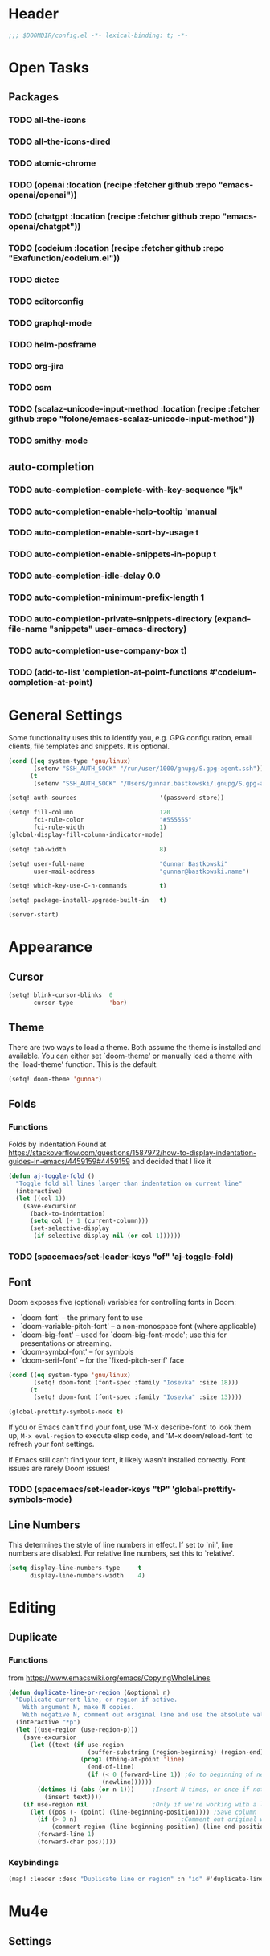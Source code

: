 * Header
#+begin_src emacs-lisp
;;; $DOOMDIR/config.el -*- lexical-binding: t; -*-
#+end_src


* Open Tasks
** Packages
*** TODO all-the-icons
*** TODO all-the-icons-dired
*** TODO atomic-chrome
*** TODO (openai  :location  (recipe :fetcher github :repo "emacs-openai/openai"))
*** TODO (chatgpt :location  (recipe :fetcher github :repo "emacs-openai/chatgpt"))
*** TODO (codeium :location  (recipe :fetcher github :repo "Exafunction/codeium.el"))
*** TODO dictcc
*** TODO editorconfig
*** TODO graphql-mode
*** TODO helm-posframe
*** TODO org-jira
*** TODO osm
*** TODO (scalaz-unicode-input-method :location (recipe :fetcher github :repo "folone/emacs-scalaz-unicode-input-method"))
*** TODO smithy-mode
** auto-completion
*** TODO auto-completion-complete-with-key-sequence "jk"
*** TODO auto-completion-enable-help-tooltip 'manual
*** TODO auto-completion-enable-sort-by-usage t
*** TODO auto-completion-enable-snippets-in-popup t
*** TODO auto-completion-idle-delay 0.0
*** TODO auto-completion-minimum-prefix-length 1
*** TODO auto-completion-private-snippets-directory (expand-file-name "snippets" user-emacs-directory)
*** TODO auto-completion-use-company-box t)

*** TODO (add-to-list 'completion-at-point-functions #'codeium-completion-at-point)


* General Settings
Some functionality uses this to identify you, e.g. GPG configuration, email
clients, file templates and snippets. It is optional.
#+begin_src emacs-lisp
(cond ((eq system-type 'gnu/linux)
       (setenv "SSH_AUTH_SOCK" "/run/user/1000/gnupg/S.gpg-agent.ssh"))
      (t
       (setenv "SSH_AUTH_SOCK" "/Users/gunnar.bastkowski/.gnupg/S.gpg-agent.ssh")))

(setq! auth-sources                       '(password-store))

(setq! fill-column                        120
       fci-rule-color                     "#555555"
       fci-rule-width                     1)
(global-display-fill-column-indicator-mode)

(setq! tab-width                          8)

(setq! user-full-name                     "Gunnar Bastkowski"
       user-mail-address                  "gunnar@bastkowski.name")

(setq! which-key-use-C-h-commands         t)

(setq! package-install-upgrade-built-in   t)

(server-start)
#+end_src


* Appearance
** Cursor
#+begin_src emacs-lisp
(setq! blink-cursor-blinks  0
       cursor-type          'bar)
#+end_src
** Theme
There are two ways to load a theme. Both assume the theme is installed and available.
You can either set `doom-theme' or manually load a theme with the `load-theme' function.
This is the default:
#+begin_src emacs-lisp
(setq! doom-theme 'gunnar)
#+end_src

** Folds
*** Functions
Folds by indentation
Found at https://stackoverflow.com/questions/1587972/how-to-display-indentation-guides-in-emacs/4459159#4459159
and decided that I like it
#+begin_src emacs-lisp
(defun aj-toggle-fold ()
  "Toggle fold all lines larger than indentation on current line"
  (interactive)
  (let ((col 1))
    (save-excursion
      (back-to-indentation)
      (setq col (+ 1 (current-column)))
      (set-selective-display
       (if selective-display nil (or col 1))))))
#+end_src
*** TODO (spacemacs/set-leader-keys "of" 'aj-toggle-fold)
** Font
Doom exposes five (optional) variables for controlling fonts in Doom:
- `doom-font' -- the primary font to use
- `doom-variable-pitch-font' -- a non-monospace font (where applicable)
- `doom-big-font' -- used for `doom-big-font-mode'; use this for
  presentations or streaming.
- `doom-symbol-font' -- for symbols
- `doom-serif-font' -- for the `fixed-pitch-serif' face

#+begin_src emacs-lisp
(cond ((eq system-type 'gnu/linux)
       (setq! doom-font (font-spec :family "Iosevka" :size 18)))
      (t
       (setq! doom-font (font-spec :family "Iosevka" :size 13))))

(global-prettify-symbols-mode t)
#+end_src

If you or Emacs can't find your font, use 'M-x describe-font' to look them up,
~M-x eval-region~ to execute elisp code, and 'M-x doom/reload-font'
to refresh your font settings.

If Emacs still can't find your font, it likely wasn't installed correctly.
Font issues are rarely Doom issues!

*** TODO   (spacemacs/set-leader-keys "tP" 'global-prettify-symbols-mode)

** Line Numbers
This determines the style of line numbers in effect. If set to `nil', line
numbers are disabled. For relative line numbers, set this to `relative'.

#+begin_src emacs-lisp
(setq display-line-numbers-type     t
      display-line-numbers-width    4)
#+end_src


* Editing
** Duplicate
*** Functions
from https://www.emacswiki.org/emacs/CopyingWholeLines
#+BEGIN_SRC emacs-lisp
(defun duplicate-line-or-region (&optional n)
  "Duplicate current line, or region if active.
    With argument N, make N copies.
    With negative N, comment out original line and use the absolute value."
  (interactive "*p")
  (let ((use-region (use-region-p)))
    (save-excursion
      (let ((text (if use-region
                      (buffer-substring (region-beginning) (region-end))
                    (prog1 (thing-at-point 'line)
                      (end-of-line)
                      (if (< 0 (forward-line 1)) ;Go to beginning of next line, or make a new one
                          (newline))))))
        (dotimes (i (abs (or n 1)))     ;Insert N times, or once if not specified
          (insert text))))
    (if use-region nil                  ;Only if we're working with a line (not a region)
      (let ((pos (- (point) (line-beginning-position)))) ;Save column
        (if (> 0 n)                             ;Comment out original with negative arg
            (comment-region (line-beginning-position) (line-end-position)))
        (forward-line 1)
        (forward-char pos)))))
#+END_SRC

*** Keybindings

#+BEGIN_SRC emacs-lisp
(map! :leader :desc "Duplicate line or region" :n "id" #'duplicate-line-or-region)
#+END_SRC


* Mu4e
** Settings
#+begin_src emacs-lisp
#+end_src


* OpenAI
** Settings
#+begin_src emacs-lisp
(setq! openai-key                         (password-store-get "private/openai/emacs-api-key")
       openai-user                        "gunnar.bastkowski@gmail.com")
#+end_src
** Functions
#+BEGIN_SRC emacs-lisp
(require 'request)
(require 'json)

(setq api-key (password-store-get "private/openai/emacs-api-key"))

(defun chatgpt-align-code (start end)
  "Align code by equal signs using ChatGPT's chat completions."
  (interactive "r")
  (let* ((code-text (buffer-substring-no-properties start end))
         (api-key (password-store-get "private/openai/emacs-api-key")))
    (request "https://api.openai.com/v1/chat/completions"
      :type "POST"
      :headers `(("Content-Type" . "application/json")
                 ("Authorization" . ,(concat "Bearer " api-key)))
      :data (json-encode `(
                           ("model" . ,"gpt-4")
                           ("messages" . ((("role" . "user")
                                           ("content" . ,(concat "Align the following code by equal signs:\n\n" code-text)))))))
      :parser 'json-read
      :success (cl-function
                (lambda (&key data &allow-other-keys)
                  (when data
                    (let* ((responses (gethash "choices" data))
                           (latest-response (aref responses 0))
                           (text (gethash "message" (aref (gethash "messages" latest-response) 0))))
                      (delete-region start end)
                      (insert text)))))
      :error (cl-function
              (lambda (&rest args &key error-thrown &allow-other-keys)
                (message "Failed to align code: %S" error-thrown))))))
#+END_SRC


* Org Mode
** Agenda
*** Keybindings
#+begin_src emacs-lisp
(map! :leader :desc "Show agenda for today"         :n "oa1" #'gunnar/org-agenda-show-today)
(map! :leader :desc "Show Mobimeo agenda for today" :n "oa2" #'gunnar/org-agenda-show-today-mobimeo)
(map! :leader :desc "Show Inbox"                    :n "oa3" #'gunnar/org-agenda-show-inbox)
(map! :leader :desc "Capture Inbox"                 :n "oci" #'gunnar/org-capture-inbox)
(map! :leader :desc "All calendars to diary"        :n "occ" #'gunnar/all-calendars-to-diary)

;; (spacemacs/set-leader-keys "Gs" 'gunnar/all-calendars-to-diary) ;
#+end_src

*** Settings
**** org-agenda-custom-commands
#+begin_src emacs-lisp
(setq! org-agenda-custom-commands
       '(("a" "Agenda and next items" ((agenda)
                                       (tags-todo "CATEGORY=\"inbox\""
                                                  ((org-agenda-sorting-strategy    '(priority-down))
                                                   (org-agenda-overriding-header   "Inbox")
                                                   (org-agenda-todo-keyword-format "")))
                                       (todo      "NEXT"
                                                  ((org-agenda-sorting-strategy         '(priority-down))
                                                   (org-agenda-overriding-header        "Next Actions")
                                                   (org-agenda-todo-keyword-format      "")))
                                       (todo      "WAITING"
                                                  ((org-agenda-sorting-strategy         '(priority-down))
                                                   (org-agenda-overriding-header        "Waiting For")
                                                   (org-agenda-todo-keyword-format      ""))))
          ((org-agenda-span 'day)))

         ("b" "Mobimeo Agenda"        ((agenda)
                                       (tags-todo "@mobimeo+TODO=\"NEXT\""
                                                  ((org-agenda-sorting-strategy    '(priority-down))
                                                   (org-agenda-overriding-header   "Next Actions")
                                                   (org-agenda-todo-keyword-format "")))
                                       (tags-todo "@mobimeo+TODO=\"WAITING\""
                                                  ((org-agenda-sorting-strategy    '(priority-down))
                                                   (org-agenda-overriding-header   "Waiting For")
                                                   (org-agenda-todo-keyword-format "")))
                                       (tags-todo "@mobimeo+TODO=\"TODO\""
                                                  ((org-agenda-overriding-header   "TODO Items")
                                                   (org-agenda-todo-keyword-format ""))))
          ((org-agenda-span 'day)))

         ("c" "Inbox" tags-todo "CATEGORY=\"inbox\""
          ((org-agenda-overriding-header "Inbox")))))
#+end_src
**** org-agenda-prefix-format
#+begin_src emacs-lisp
(setq! org-agenda-prefix-format     '((agenda . " %i %-20:c%?-12t% s")
                                      (todo   . " %i %-20:c")
                                      (tags   . " %i %-20:c")
                                      (search . " %i %-20:c")))
#+end_src
**** org-agenda-files
#+begin_src emacs-lisp
(setq! org-agenda-include-diary     t
       org-agenda-files             (mapcar (lambda (x) (concat (getenv "HOME") "/" x))
                                            '("org/inbox-akiko.org"
                                              "org/inbox-galaxy.org"
                                              "org/inbox-s7.org"
                                              "org/inbox-yesomeo.org"
                                              "org/tickler.org"
                                              "org/projects.org")))
#+end_src

*** Functions
#+begin_src emacs-lisp
(defun gunnar/org-agenda-show-inbox (&optional arg) (interactive "P") (org-agenda arg "c"))
#+end_src
#+begin_src emacs-lisp
(defun gunnar/org-agenda-show-today (&optional arg) (interactive "P") (org-agenda arg "a"))
(defun gunnar/org-agenda-show-today-mobimeo (&optional arg) (interactive "P") (org-agenda arg "b"))
(defun gunnar/org-capture-inbox (&optional arg) (interactive "P") (org-capture arg "i"))

(defun my-org-agenda-skip-all-siblings-but-first ()
  "Skip all but the first non-done entry."
  (let (should-skip-entry)
    (unless (org-current-is-todo) (setq should-skip-entry t))
    (save-excursion
      (while (and (not should-skip-entry) (org-goto-sibling t))
        (when (org-current-is-todo)
          (setq should-skip-entry t))))
    (when should-skip-entry (or (outline-next-heading) (goto-char (point-max))))))

(defun org-current-is-todo () (string= "TODO" (org-get-todo-state)))


(defun gunnar/all-calendars-to-diary ()
  (interactive)
  (let ((google-calendar-url (password-store-get "mobimeo/calendar/url"))
        (ical-filename (make-temp-file "google-calendar.ics")))
    (progn
      (gunnar/some-calendar-to-diary (password-store-get "mobimeo/calendar/url"))
      (gunnar/some-calendar-to-diary (password-store-get "private/cloud.bastkowski.name/calendar-gunnar-url"))
      )))

(defun gunnar/some-calendar-to-diary (calendar-url)
  (let ((ical-filename (make-temp-file "calendar.ics")))
    (progn
      (url-copy-file calendar-url ical-filename t)
      (set-buffer (find-file-noselect ical-filename))
      (icalendar-import-buffer diary-file t)
      (kill-buffer)
      'ok)))

;; (setq org-caldav-calendars '((:calendar-id "work@whatever"
;;                               :files ("~/org/work.org")
;;                               :inbox "~/org/fromwork.org")
;;                              (:calendar-id "stuff@mystuff"
;;                               :files ("~/org/sports.org" "~/org/play.org")
;;                               :inbox "~/org/fromstuff.org")))
#+end_src

** Babel
#+begin_src emacs-lisp
  (setq org-babel-load-languages  '((emacs-lisp . t)
                                    (awk . t)
                                    (ditaa . t)
                                    (dot . t)
                                    (java . t)
                                    (dot . t)
                                    (plantuml . t)
                                    (ruby . t)))
#+end_src
** Brain
#+BEGIN_SRC emacs-lisp
(setq! org-brain-include-file-entries t)
#+END_SRC

** Calendar
*** Settings
#+begin_src emacs-lisp
(setq! calendar-date-display-form   '((format "%s-%.2d-%.2d" year (string-to-number month) (string-to-number day)))
       calendar-date-style          'iso
       calendar-week-start-day      1
       calendar-mark-holidays-flag  1)

(setq! calendar-intermonth-text     '(propertize
                                      (format "%2d"
                                              (car
                                               (calendar-iso-from-absolute
                                                (calendar-absolute-from-gregorian (list month day year)))))
                                      'font-lock-face 'font-lock-constant-face)
       calendar-intermonth-header   (propertize "KW" 'font-lock-face 'font-lock-keyword-face))

(setq! org-caldav-url               "https://cloud.bastkowski.name/remote.php/dav/calendars/gunnar"
       org-caldav-calendar-id       "personal"
       org-caldav-calendars         '((:calendar-id "work@whatever"
                                       :files       ("~/org/work.org")
                                       :inbox       "~/org/fromwork.org")
                                      (:calendar-id "stuff@mystuff"
                                       :files       ("~/org/sports.org" "~/org/play.org")
                                       :inbox       "~/org/fromstuff.org"))
       org-caldav-inbox             "~/org/calendars/gunnar.org"
       org-caldav-files             '("~/org/calendars/gunnar.org"))
#+end_src

*** Functions
#+begin_src emacs-lisp
(defun gunnar/all-calendars-to-diary ()
  (interactive)
  (let ((google-calendar-url (password-store-get "mobimeo/calendar/url"))
        (ical-filename (make-temp-file "google-calendar.ics")))
    (progn
      (gunnar/some-calendar-to-diary (password-store-get "private/cloud.bastkowski.name/calendar-gunnar-url")))))

(defun gunnar/some-calendar-to-diary (calendar-url)
  (let ((ical-filename (make-temp-file "calendar.ics")))
    (progn
      (url-copy-file calendar-url ical-filename t)
      (set-buffer (find-file-noselect ical-filename))
      (icalendar-import-buffer diary-file t)
      (kill-buffer)
      'ok)))

(defun gunnar/org-agenda-show-inbox         (&optional arg) (interactive "P") (org-agenda arg "c"))
(defun gunnar/org-agenda-show-today         (&optional arg) (interactive "P") (org-agenda arg "a"))
(defun gunnar/org-agenda-show-today-mobimeo (&optional arg) (interactive "P") (org-agenda arg "b"))
(defun gunnar/org-capture-inbox             (&optional arg) (interactive "P") (org-capture arg "i"))
#+end_src

*** Open Tasks
**** TODO (spacemacs/set-leader-keys "aw" 'eww)
**** TODO (spacemacs/set-leader-keys "ab" 'calendar)
**** TODO (spacemacs/set-leader-keys "oc" 'org-capture)

** General
*** Settings
#+begin_src emacs-lisp
(setq! org-bullets-bullet-list     '("x" "◆" "▴" "▸"))

(setq! org-directory                "~/org/")
(setq! org-mobile-directory         "~/org/")
(setq! org-todo-keywords           '((sequence "TODO(t)" "NEXT(n)" "STARTED(s)" "WAITING(w)" "|" "DONE(d)")))
#+end_src

*** Functions
#+begin_src emacs-lisp
(defun org-insert-src-block (src-code-type)
  "Insert a `SRC-CODE-TYPE' type source code block in org-mode."
  (interactive (let ((src-code-types
                      '(
                        "gunnar-test"
                        "C" "C++" "R" "clojure" "css" "ditaa" "dot" "emacs-lisp" "gnuplot" "haskell" "http"
                        "java" "js" "latex" "lisp" "org" "plantuml" "python" "ruby"
                        "sass" "scala" "sh" "sql" "sqlite")))
                 (list (ido-completing-read "Source code type: " src-code-types))))
  (progn (newline-and-indent)
         (insert (format "#+BEGIN_SRC %s\n" src-code-type))
         (newline-and-indent)
         (insert "#+END_SRC\n")
         (previous-line 2)
         (org-edit-src-code)))
#+end_src

** Capture
#+begin_src emacs-lisp
(setq! +org-default-notes-file       (concat org-directory "inbox-yesomeo.org"))

(setq! org-capture-templates      '(("i" "Inbox"          entry (file "inbox-yesomeo.org")
                                     "* TODO %^{Description}%?%i\n  %U\n"     :immediate-finish t)
                                    ("l" "Bookmarks"      entry (file "")
                                     "** %(org-cliplink-capture)%?\n  %U\n"   :immediate-finish t)
                                    ("s" "Step"           entry (clock)
                                     "* %^{Description}%?%i\n   %U\n")
                                    ;; ("l" "Bookmarks"      entry (file+headline (lambda () (gunnar/daily-note)) "Bookmarks")
                                    ;;  "** %(org-cliplink-capture)%?\n" :unnarrowed t)
                                    ("x" "org-protocol"   entry (file+headline org-default-notes-file "Inbox")
                                     "* TODO Review %c\n%U\n%i\n Added: %U\n" :immediate-finish)))

(setq! org-refile-targets         '(("~/org/projects.org"                     :maxlevel . 3)
                                    ("~/org/someday.org"                      :maxlevel . 3)
                                    ("~/org/bookmarks.org"                    :maxlevel . 5)
                                    ("~/org/tickler.org"                      :level    . 1))
       org-todo-keywords          '((sequence "TODO(t)" "NEXT(n)" "STARTED(s)" "WAITING(w)" "|" "DONE(d)")))
#+end_src

** Journal
*** Open Tasks
**** TODO org-enable-appear-support t
**** TODO org-enable-asciidoc-support t
**** TODO org-enable-bootstrap-support t
**** TODO org-enable-epub-support t
**** TODO org-enable-github-support t
**** TODO org-enable-jira-support t
**** TODO jiralib-url "https://jira.mobimeo.com"
**** TODO org-enable-notifications t
**** TODO org-enable-reveal-js-support t
**** TODO org-enable-org-brain-support t
**** TODO org-enable-org-journal-support t
**** TODO org-enable-sticky-header nil
**** TODO org-journal-carryover-items "TODO=\"TODO|NEXT\""
**** TODO org-journal-dir "~/org/journal/"
**** TODO org-journal-file-format "%Y/%m/%d.org"
**** TODO org-journal-file-header "#+TITLE: Daily Journal\n#+CATEGORY: Journal"
**** TODO org-journal-find-file 'find-file
**** TODO org-journal-enable-agenda-integration t
**** TODO org-start-notification-daemon-on-startup t)
*** Settings
#+begin_src emacs-lisp
(setq! org-clock-persist 'history)
(org-clock-persistence-insinuate)

(setq! diary-file                             (concat org-directory "diary"))
(setq! timeclock-file                         (concat org-directory "timeclock"))
(setq! org-journal-carryover-items            "TODO=\"TODO|NEXT\""
       org-journal-dir                        "~/org/journal/"
       org-journal-file-format                "%Y/%m/%d.org"
       org-journal-file-header                "#+TITLE: Daily Journal\n#+CATEGORY: Journal"
       org-journal-find-file                  'find-file
       org-journal-enable-agenda-integration  t)
#+end_src

*** Functions
#+begin_src emacs-lisp
(defun gunnar/daily-note ()         (concat org-directory (format-time-string "/%Y/%B_%-e.org")))
#+end_src

** Pomodoro
*** TODO '(org-pomodoro-finished-sound "/Users/gunnar.bastkowski/Sounds/mixkit-correct-answer-reward-952.wav")
*** TODO '(org-pomodoro-start-sound "/Users/gunnar.bastkowski/Sounds/mixkit-positive-notification-951.wav")
** Reveal
*** Settings
#+begin_src emacs-lisp
(setq! org-re-reveal-title-slide          nil
       org-re-reveal-transition           "fade"
       org-re-reveal-hlevel               2
       org-re-reveal-width                1920
       org-re-reveal-center               nil)
#+end_src

** TODO
(add-hook 'org-mode-hook '(lambda ()
                        ;; turn on flyspell-mode by default
                        (flyspell-mode 1)
                        ;; C-TAB for expanding
                        (local-set-key (kbd "C-<tab>")
                                        'yas-expand-from-trigger-key)
                        ;; keybinding for editing source code blocks
                        (local-set-key (kbd "C-c s e")
                                        'org-edit-src-code)
                        ;; keybinding for inserting code blocks
                        (local-set-key (kbd "C-c s i")
                                        'org-insert-src-block)))






* Projects
** Keybindings
#+BEGIN_SRC emacs-lisp
#+END_SRC

** Settings
#+begin_src emacs-lisp
(setq! projectile-project-search-path '("~/git/mobimeo/" "~/git/gbastkowski/"))
(setq! lsp-file-watch-threshold nil)
#+end_src

** Functions
#+BEGIN_SRC emacs-lisp
(defun split-window-right-and-focus ()
  "Split the window horizontally and focus the new window."
  (interactive)
  (split-window-right)
  (windmove-right)
  (when (and (boundp 'golden-ratio-mode)
             (symbol-value golden-ratio-mode))
    (golden-ratio)))

(defun gunnar-open-terminal-right ()
  (interactive)
  (progn
    (split-window-right-and-focus)
    (projectile-run-vterm)))
#+END_SRC


* Scala
** Settings
*** General
#+begin_src emacs-lisp
(setq! scala-auto-insert-asterisk-in-comments t
       scala-sbt-window-position              nil
       scala-enable-gtags                     t)
#+end_src
*** Scala-Indent
#+begin_src emacs-lisp
(setq! scala-indent:use-javadoc-style nil)
#+end_src
*** LSP
#+begin_src emacs-lisp
#+end_src


* Documentation
Whenever you reconfigure a package, make sure to wrap your config in an
`after!' block, otherwise Doom's defaults may override your settings. E.g.

  (after! PACKAGE
    (setq x y))

The exceptions to this rule:
- Setting file/directory variables (like `org-directory')
- Setting variables which explicitly tell you to set them before their
  package is loaded (see 'C-h v VARIABLE' to look up their documentation).
- Setting doom variables (which start with 'doom-' or '+').

Here are some additional functions/macros that will help you configure Doom.
- `load!' for loading external *.el files relative to this one
- `use-package!' for configuring packages
- `after!' for running code after a package has loaded
- `add-load-path!' for adding directories to the `load-path', relative to
  this file. Emacs searches the `load-path' when you load packages with
  `require' or `use-package'.
- `map!' for binding new keys

To get information about any of these functions/macros, move the cursor over
the highlighted symbol at press 'K' (non-evil users must press 'C-c c k').
This will open documentation for it, including demos of how they are used.
Alternatively, use `C-h o' to look up a symbol (functions, variables, faces,
etc).

You can also try 'gd' (or 'C-c c d') to jump to their definition and see how
they are implemented.
